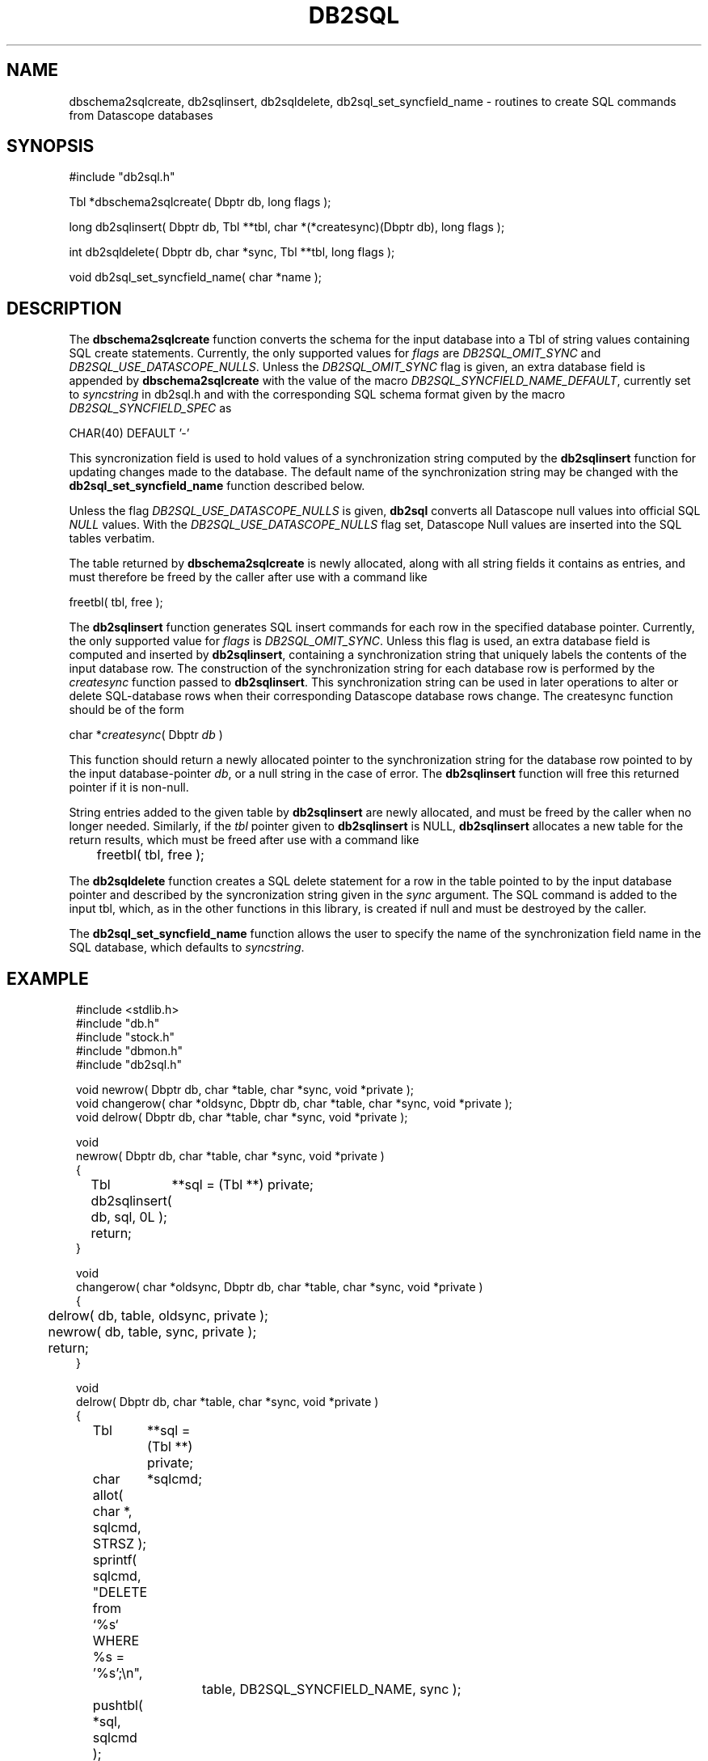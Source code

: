 .TH DB2SQL 3 "$Date: 2007/08/23 16:24:12 $"
.SH NAME
dbschema2sqlcreate, db2sqlinsert, db2sqldelete, db2sql_set_syncfield_name \- routines to create SQL commands from Datascope databases
.SH SYNOPSIS
.nf
#include "db2sql.h"

Tbl *dbschema2sqlcreate( Dbptr db, long flags );

long db2sqlinsert( Dbptr db, Tbl **tbl, char *(*createsync)(Dbptr db), long flags );

int db2sqldelete( Dbptr db, char *sync, Tbl **tbl, long flags );

void db2sql_set_syncfield_name( char *name );

.fi
.SH DESCRIPTION
The \fBdbschema2sqlcreate\fP function converts the schema for the input database
into a Tbl of string values containing SQL create statements. 
Currently, the only supported values for \fIflags\fP are \fIDB2SQL_OMIT_SYNC\fP and
\fIDB2SQL_USE_DATASCOPE_NULLS\fP. Unless the \fIDB2SQL_OMIT_SYNC\fP flag 
is given, an extra database field is appended by \fBdbschema2sqlcreate\fP with the 
value of the macro \fIDB2SQL_SYNCFIELD_NAME_DEFAULT\fP, currently set to \fIsyncstring\fP in db2sql.h and 
with the corresponding SQL schema format given by the macro \fIDB2SQL_SYNCFIELD_SPEC\fP as 
.nf

        CHAR(40) DEFAULT '-'

.fi
This syncronization field is used to hold values of a synchronization string computed by the 
\fBdb2sqlinsert\fP function for updating changes made to the database. The default name of the 
synchronization string may be changed with the \fBdb2sql_set_syncfield_name\fP function 
described below. 

Unless the flag \fIDB2SQL_USE_DATASCOPE_NULLS\fP is given, \fBdb2sql\fP converts all Datascope 
null values into official SQL \fINULL\fP values. With the \fIDB2SQL_USE_DATASCOPE_NULLS\fP flag
set, Datascope Null values are inserted into the SQL tables verbatim. 

The table returned by \fBdbschema2sqlcreate\fP is newly allocated, along with all string 
fields it contains as entries, and must therefore be freed by the caller after use with a 
command like
.nf

        freetbl( tbl, free );
.fi

The \fBdb2sqlinsert\fP function generates SQL insert commands for each row in the 
specified database pointer. 
Currently, the only supported value for \fIflags\fP is \fIDB2SQL_OMIT_SYNC\fP. Unless this flag 
is used, an extra database field is computed and inserted by \fBdb2sqlinsert\fP, containing
a synchronization string that uniquely labels the contents of the input database row. The construction 
of the synchronization string for each database row is performed by the \fIcreatesync\fP function
passed to \fBdb2sqlinsert\fP.  This synchronization string can 
be used in later operations to alter or delete SQL-database rows when their corresponding Datascope database
rows change. The createsync function should be of the form
.nf

        char *\fIcreatesync\fP( Dbptr \fIdb\fP )

.fi
This function should return a newly allocated pointer to the synchronization string for the database 
row pointed to by the input database-pointer \fIdb\fP, or a null string in the case of error. The
\fBdb2sqlinsert\fP function will free this returned pointer if it is non-null. 

String entries added to the given table by \fBdb2sqlinsert\fP are newly allocated, and must be 
freed by the caller when no longer needed. Similarly, if the \fItbl\fP pointer given to 
\fBdb2sqlinsert\fP is NULL, \fBdb2sqlinsert\fP allocates a new table for the return results, which 
must be freed after use with a command like 
.nf

	freetbl( tbl, free );
.fi

The \fBdb2sqldelete\fP function creates a SQL delete statement for a row in the table pointed to 
by the input database pointer and described by the syncronization string given in the \fIsync\fP 
argument. The SQL command is added to the input tbl, which, as in the other functions in this library, 
is created if null and must be destroyed by the caller. 

The \fBdb2sql_set_syncfield_name\fP function allows the user to specify the name of the synchronization 
field name in the SQL database, which defaults to \fIsyncstring\fP. 
.SH EXAMPLE
.in 2c
.ft CW
.nf

#include <stdlib.h>
#include "db.h"
#include "stock.h"
#include "dbmon.h"
#include "db2sql.h"

void newrow( Dbptr db, char *table, char *sync, void *private );
void changerow( char *oldsync, Dbptr db, char *table, char *sync, void *private );
void delrow( Dbptr db, char *table, char *sync, void *private );

void
newrow( Dbptr db, char *table, char *sync, void *private )
{ 
	Tbl	**sql = (Tbl **) private;

	db2sqlinsert( db, sql, 0L );

	return;
}

void
changerow( char *oldsync, Dbptr db, char *table, char *sync, void *private )
{ 
	delrow( db, table, oldsync, private );

	newrow( db, table, sync, private );

	return;
}

void
delrow( Dbptr db, char *table, char *sync, void *private )
{ 
	Tbl	**sql = (Tbl **) private;
	char	*sqlcmd;

	allot( char *, sqlcmd, STRSZ );

	sprintf( sqlcmd, "DELETE from `%s` WHERE %s = '%s';\\n", 
			table, DB2SQL_SYNCFIELD_NAME, sync );

	pushtbl( *sql, sqlcmd );

	return;
}

int
main(int argc, char **argv )
{
	Dbptr	db;
	char	*dbname = "./testdb/demo";
	Hook	*dbmon_hook = NULL;
	Tbl	*tables; 
	Tbl	*sql = NULL;

	if( argc > 1 ) {

		tables = strtbl( "sensor", 0 );

	} else {
		
		tables = (Tbl *) NULL;
	}

	dbopen_database( dbname, "r", &db );

	dbmon_hook = dbmon_init( db, tables, newrow, changerow, delrow, 0 );

	dbmon_update( dbmon_hook, (void *) &sql );

	dbmon_status( stdout, dbmon_hook );

	debugtbl( stdout, "\\n\\nSQL statement table:\\n", sql );

	clrtbl( sql, free );

	fprintf( stdout, "Sleeping 5 sec before checking for updates..." );
	fflush( stdout );
	sleep( 5 );
	fprintf( stdout, "awake again\\n" );

	dbmon_update( dbmon_hook, (void *) &sql );

	elog_flush( 1, 0 );

	debugtbl( stdout, "\\n\\nSQL statement table:\\n", sql );

	dbmon_close( &dbmon_hook );
	
	freetbl( sql, free ); 
}

.fi
.ft R
.in
.SH RETURN VALUES
\fBdbschema2sqlcreate\fP returns a table of SQL create statements. Both the table and the individual
statements are newly allocated, and must be freed by the caller. 

\fBdb2sqlinsert\fP returns the number of SQL commands successfully created. 

.SH "SEE ALSO"
.nf
db2sql(1), perldb2sql(3P)
.fi
.SH "BUGS AND CAVEATS"
Primary keys indicating ranges in Datascope, e.g. "time::endtime", are decoupled and added to the SQL primary key 
as individual fields (e.g. PRIMARY KEY( ... time, endtime, ... )), since SQL schemata appear not to support ranges 
as primary keys. 

The SQL format emitted by \fBdb2sql\fP is currently tailored for MySQL. The option is open in the future to expand 
this to support other SQL variants. 

The \fBdb2sql_compute_row_sync\fP function may not belong in this library; it overlaps with an almost identical function
in the dbmon library. 

If no \fIcreatesync\fP function is specified to \fBdb2sqlinsert\fP, the synchronization string will be left as NULL.

MySQL SQL does not allow a default value for fields of type \fITEXT\fP, therefore none is used for fields of this type. 

If default values are being defined in the SQL version of the Datascope schema, invalid null values in the Datascope 
schema (i.e. null values not conforming to the stated format of the attribute) will prevent the corresponding table 
from being created in the SQL database. 
.SH AUTHOR
.nf
Kent Lindquist 
Lindquist Consulting, Inc.
.fi
.\" $Id: manpage_template,v 1.13 2007/08/23 16:24:12 kent Exp $
